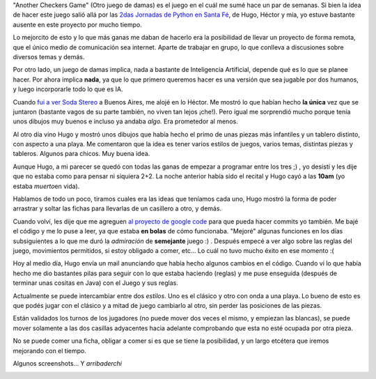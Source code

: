 .. link:
.. description:
.. tags: juegos, pygame, python, software libre
.. date: 2007/11/12 19:31:17
.. title: Otro juego de damas
.. slug: otro-juego-de-damas

|image0|"Another Checkers Game" (Otro juego de damas) es el juego en el
cuál me sumé hace un par de semanas. Si bien la idea de hacer este juego
salió allá por las `2das Jornadas de Python en Santa
Fé <http://www.pythonsantafe.com.ar/>`__, de Hugo, Héctor y mía, yo
estuve bastante ausente en este proyecto por mucho tiempo.

Lo mejorcito de esto y lo que más ganas me daban de hacerlo era la
posibilidad de llevar un proyecto de forma remota, que el único medio de
comunicación sea internet. Aparte de trabajar en grupo, lo que conlleva
a discusiones sobre diversos temas y demás.

Por otro lado, un juego de damas implica, nada a bastante de
Inteligencia Artificial, depende qué es lo que se planee hacer. Por
ahora implica **nada**, ya que lo que primero queremos hacer es una
versión que sea jugable por dos humanos, y luego incorporarle todo lo
que es IA.

Cuando `fui a ver Soda
Stereo <http://humitos.wordpress.com/2007/11/05/soda-stereo-buenos-aires-argentina/>`__
a Buenos Aires, me alojé en lo Héctor. Me mostró lo que habían hecho
**la única** vez que se juntaron (bastante vagos de su parte también, no
viven tan lejos ¡che!). Pero igual me sorprendió mucho porque tenía unos
dibujos muy buenos e incluso ya andaba *algo.* Era prometedor al menos.

Al otro día vino Hugo y mostró unos dibujos que había hecho el primo de
unas piezas más infantiles y un tablero distinto, con aspecto a una
playa. Me comentaron que la idea es tener varios estilos de juegos,
varios temas, distintas piezas y tableros. Algunos para chicos. Muy
buena idea.

Aunque Hugo, a mi parecer se quedó con todas las ganas de empezar a
programar entre los tres ;) , yo desistí y les dije que no estaba como
para pensar ni siquiera 2+2. La noche anterior había sido el recital y
Hugo cayó a las **10am** (yo estaba *muerto*\ en vida).

Hablamos de todo un poco, tiramos cuales era las ideas que teníamos cada
uno, Hugo mostró la forma de poder arrastrar y soltar las fichas para
llevarlas de un casillero a otro, y demás.

Cuando volví, les dije que me agreguen `al proyecto de google
code <http://code.google.com/p/acheckersgame/>`__ para que pueda hacer
commits yo también. Me bajé el código y me lo puse a leer, ya que estaba
**en bolas** de cómo funcionaba. "Mejoré" algunas funciones en los días
subsiguientes a lo que me duró la *admiración* de **semejante** juego :)
. Después empecé a ver algo sobre las reglas del juego, movimientos
permitidos, si estoy obligado a comer, etc... Lo cuál no tuvo mucho
éxito en ese momento :(

Hoy al medio día, Hugo envía un mail anunciando que había hecho algunos
cambios en el código. Cuando vi lo que había hecho me dio bastantes
pilas para seguir con lo que estaba haciendo (reglas) y me puse
enseguida (después de terminar unas cositas en Java) con el Juego y sus
reglas.

Actualmente se puede intercambiar entre dos *estilos*. Uno es el clásico
y otro con onda a una playa. Lo bueno de esto es que podés jugar con el
clásico y a mitad de juego cambiarlo al otro, sin perder las posiciones
de las piezas.

Están validados los turnos de los jugadores (no puede mover dos veces el
mismo, y empiezan las blancas), se puede mover solamente a las dos
casillas adyacentes hacia adelante comprobando que esta no esté ocupada
por otra pieza.

No se puede comer una ficha, obligar a comer si es que se tiene la
posibilidad, y un largo etcétera que iremos mejorando con el tiempo.

Algunos screenshots... Y *arribaderchi*

|image1|\ |image2|

.. |image0| image:: http://img232.imageshack.us/img232/4416/p1normalbh1.png
.. |image1| image:: http://img138.imageshack.us/img138/1233/acgbeachrm0.th.png
   :target: http://img138.imageshack.us/img138/1233/acgbeachrm0.png
.. |image2| image:: http://img232.imageshack.us/img232/6420/acgclassicyw1.th.png
   :target: http://img232.imageshack.us/img232/6420/acgclassicyw1.png
